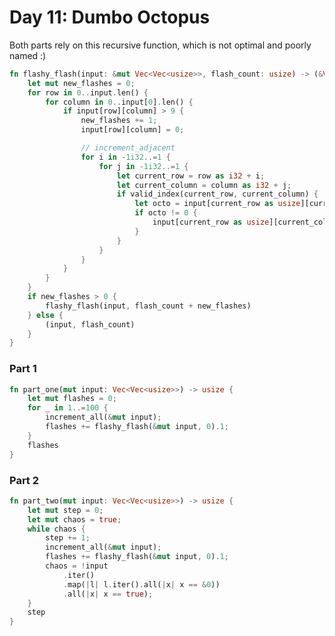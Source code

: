 * Day 11: Dumbo Octopus

Both parts rely on this recursive function, which is not optimal and poorly named :)

#+begin_src rust
fn flashy_flash(input: &mut Vec<Vec<usize>>, flash_count: usize) -> (&Vec<Vec<usize>>, usize) {
    let mut new_flashes = 0;
    for row in 0..input.len() {
        for column in 0..input[0].len() {
            if input[row][column] > 9 {
                new_flashes += 1;
                input[row][column] = 0;

                // increment_adjacent
                for i in -1i32..=1 {
                    for j in -1i32..=1 {
                        let current_row = row as i32 + i;
                        let current_column = column as i32 + j;
                        if valid_index(current_row, current_column) {
                            let octo = input[current_row as usize][current_column as usize];
                            if octo != 0 {
                                input[current_row as usize][current_column as usize] += 1;
                            }
                        }
                    }
                }
            }
        }
    }
    if new_flashes > 0 {
        flashy_flash(input, flash_count + new_flashes)
    } else {
        (input, flash_count)
    }
}
#+end_src


*** Part 1
#+begin_src rust
fn part_one(mut input: Vec<Vec<usize>>) -> usize {
    let mut flashes = 0;
    for _ in 1..=100 {
        increment_all(&mut input);
        flashes += flashy_flash(&mut input, 0).1;
    }
    flashes
}
#+end_src

*** Part 2
#+begin_src rust
fn part_two(mut input: Vec<Vec<usize>>) -> usize {
    let mut step = 0;
    let mut chaos = true;
    while chaos {
        step += 1;
        increment_all(&mut input);
        flashes += flashy_flash(&mut input, 0).1;
        chaos = !input
            .iter()
            .map(|l| l.iter().all(|x| x == &0))
            .all(|x| x == true);
    }
    step
}
#+end_src
